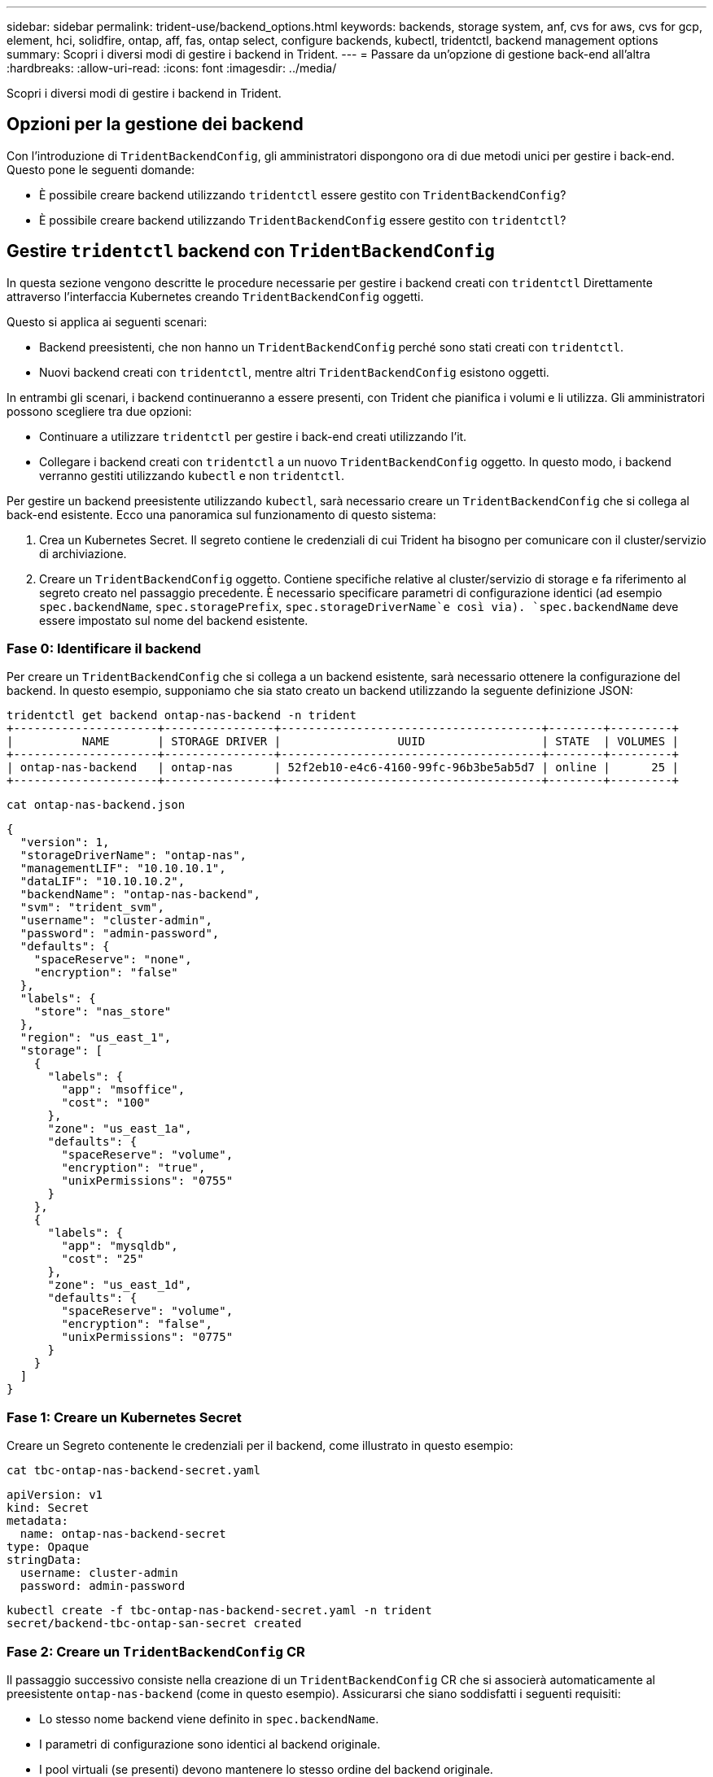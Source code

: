 ---
sidebar: sidebar 
permalink: trident-use/backend_options.html 
keywords: backends, storage system, anf, cvs for aws, cvs for gcp, element, hci, solidfire, ontap, aff, fas, ontap select, configure backends, kubectl, tridentctl, backend management options 
summary: Scopri i diversi modi di gestire i backend in Trident. 
---
= Passare da un'opzione di gestione back-end all'altra
:hardbreaks:
:allow-uri-read: 
:icons: font
:imagesdir: ../media/


[role="lead"]
Scopri i diversi modi di gestire i backend in Trident.



== Opzioni per la gestione dei backend

Con l'introduzione di `TridentBackendConfig`, gli amministratori dispongono ora di due metodi unici per gestire i back-end. Questo pone le seguenti domande:

* È possibile creare backend utilizzando `tridentctl` essere gestito con `TridentBackendConfig`?
* È possibile creare backend utilizzando `TridentBackendConfig` essere gestito con `tridentctl`?




== Gestire `tridentctl` backend con `TridentBackendConfig`

In questa sezione vengono descritte le procedure necessarie per gestire i backend creati con `tridentctl` Direttamente attraverso l'interfaccia Kubernetes creando `TridentBackendConfig` oggetti.

Questo si applica ai seguenti scenari:

* Backend preesistenti, che non hanno un `TridentBackendConfig` perché sono stati creati con `tridentctl`.
* Nuovi backend creati con `tridentctl`, mentre altri `TridentBackendConfig` esistono oggetti.


In entrambi gli scenari, i backend continueranno a essere presenti, con Trident che pianifica i volumi e li utilizza. Gli amministratori possono scegliere tra due opzioni:

* Continuare a utilizzare `tridentctl` per gestire i back-end creati utilizzando l'it.
* Collegare i backend creati con `tridentctl` a un nuovo `TridentBackendConfig` oggetto. In questo modo, i backend verranno gestiti utilizzando `kubectl` e non `tridentctl`.


Per gestire un backend preesistente utilizzando `kubectl`, sarà necessario creare un `TridentBackendConfig` che si collega al back-end esistente. Ecco una panoramica sul funzionamento di questo sistema:

. Crea un Kubernetes Secret. Il segreto contiene le credenziali di cui Trident ha bisogno per comunicare con il cluster/servizio di archiviazione.
. Creare un `TridentBackendConfig` oggetto. Contiene specifiche relative al cluster/servizio di storage e fa riferimento al segreto creato nel passaggio precedente. È necessario specificare parametri di configurazione identici (ad esempio `spec.backendName`, `spec.storagePrefix`, `spec.storageDriverName`e così via). `spec.backendName` deve essere impostato sul nome del backend esistente.




=== Fase 0: Identificare il backend

Per creare un `TridentBackendConfig` che si collega a un backend esistente, sarà necessario ottenere la configurazione del backend. In questo esempio, supponiamo che sia stato creato un backend utilizzando la seguente definizione JSON:

[listing]
----
tridentctl get backend ontap-nas-backend -n trident
+---------------------+----------------+--------------------------------------+--------+---------+
|          NAME       | STORAGE DRIVER |                 UUID                 | STATE  | VOLUMES |
+---------------------+----------------+--------------------------------------+--------+---------+
| ontap-nas-backend   | ontap-nas      | 52f2eb10-e4c6-4160-99fc-96b3be5ab5d7 | online |      25 |
+---------------------+----------------+--------------------------------------+--------+---------+
----
[listing]
----
cat ontap-nas-backend.json
----
[source, json]
----
{
  "version": 1,
  "storageDriverName": "ontap-nas",
  "managementLIF": "10.10.10.1",
  "dataLIF": "10.10.10.2",
  "backendName": "ontap-nas-backend",
  "svm": "trident_svm",
  "username": "cluster-admin",
  "password": "admin-password",
  "defaults": {
    "spaceReserve": "none",
    "encryption": "false"
  },
  "labels": {
    "store": "nas_store"
  },
  "region": "us_east_1",
  "storage": [
    {
      "labels": {
        "app": "msoffice",
        "cost": "100"
      },
      "zone": "us_east_1a",
      "defaults": {
        "spaceReserve": "volume",
        "encryption": "true",
        "unixPermissions": "0755"
      }
    },
    {
      "labels": {
        "app": "mysqldb",
        "cost": "25"
      },
      "zone": "us_east_1d",
      "defaults": {
        "spaceReserve": "volume",
        "encryption": "false",
        "unixPermissions": "0775"
      }
    }
  ]
}
----


=== Fase 1: Creare un Kubernetes Secret

Creare un Segreto contenente le credenziali per il backend, come illustrato in questo esempio:

[listing]
----
cat tbc-ontap-nas-backend-secret.yaml
----
[source, yaml]
----
apiVersion: v1
kind: Secret
metadata:
  name: ontap-nas-backend-secret
type: Opaque
stringData:
  username: cluster-admin
  password: admin-password
----
[listing]
----
kubectl create -f tbc-ontap-nas-backend-secret.yaml -n trident
secret/backend-tbc-ontap-san-secret created
----


=== Fase 2: Creare un `TridentBackendConfig` CR

Il passaggio successivo consiste nella creazione di un `TridentBackendConfig` CR che si associerà automaticamente al preesistente `ontap-nas-backend` (come in questo esempio). Assicurarsi che siano soddisfatti i seguenti requisiti:

* Lo stesso nome backend viene definito in `spec.backendName`.
* I parametri di configurazione sono identici al backend originale.
* I pool virtuali (se presenti) devono mantenere lo stesso ordine del backend originale.
* Le credenziali vengono fornite attraverso un Kubernetes Secret e non in testo normale.


In questo caso, il `TridentBackendConfig` avrà un aspetto simile al seguente:

[listing]
----
cat backend-tbc-ontap-nas.yaml
----
[source, yaml]
----
apiVersion: trident.netapp.io/v1
kind: TridentBackendConfig
metadata:
  name: tbc-ontap-nas-backend
spec:
  version: 1
  storageDriverName: ontap-nas
  managementLIF: 10.10.10.1
  dataLIF: 10.10.10.2
  backendName: ontap-nas-backend
  svm: trident_svm
  credentials:
    name: mysecret
  defaults:
    spaceReserve: none
    encryption: 'false'
  labels:
    store: nas_store
  region: us_east_1
  storage:
  - labels:
      app: msoffice
      cost: '100'
    zone: us_east_1a
    defaults:
      spaceReserve: volume
      encryption: 'true'
      unixPermissions: '0755'
  - labels:
      app: mysqldb
      cost: '25'
    zone: us_east_1d
    defaults:
      spaceReserve: volume
      encryption: 'false'
      unixPermissions: '0775'
----
[listing]
----
kubectl create -f backend-tbc-ontap-nas.yaml -n trident
tridentbackendconfig.trident.netapp.io/tbc-ontap-nas-backend created
----


=== Fase 3: Verificare lo stato di `TridentBackendConfig` CR

Dopo il `TridentBackendConfig` è stato creato, la sua fase deve essere `Bound`. Deve inoltre riflettere lo stesso nome e UUID del backend esistente.

[listing]
----
kubectl get tbc tbc-ontap-nas-backend -n trident
NAME                   BACKEND NAME          BACKEND UUID                           PHASE   STATUS
tbc-ontap-nas-backend  ontap-nas-backend     52f2eb10-e4c6-4160-99fc-96b3be5ab5d7   Bound   Success

#confirm that no new backends were created (i.e., TridentBackendConfig did not end up creating a new backend)
tridentctl get backend -n trident
+---------------------+----------------+--------------------------------------+--------+---------+
|          NAME       | STORAGE DRIVER |                 UUID                 | STATE  | VOLUMES |
+---------------------+----------------+--------------------------------------+--------+---------+
| ontap-nas-backend   | ontap-nas      | 52f2eb10-e4c6-4160-99fc-96b3be5ab5d7 | online |      25 |
+---------------------+----------------+--------------------------------------+--------+---------+
----
Il back-end verrà ora completamente gestito utilizzando `tbc-ontap-nas-backend` `TridentBackendConfig` oggetto.



== Gestire `TridentBackendConfig` backend con `tridentctl`

 `tridentctl` può essere utilizzato per elencare i backend creati con `TridentBackendConfig`. Inoltre, gli amministratori possono anche scegliere di gestire completamente tali backend attraverso `tridentctl` eliminando `TridentBackendConfig` e assicurandosi `spec.deletionPolicy` è impostato su `retain`.



=== Fase 0: Identificare il backend

Ad esempio, supponiamo che il seguente backend sia stato creato utilizzando `TridentBackendConfig`:

[listing]
----
kubectl get tbc backend-tbc-ontap-san -n trident -o wide
NAME                    BACKEND NAME        BACKEND UUID                           PHASE   STATUS    STORAGE DRIVER   DELETION POLICY
backend-tbc-ontap-san   ontap-san-backend   81abcb27-ea63-49bb-b606-0a5315ac5f82   Bound   Success   ontap-san        delete

tridentctl get backend ontap-san-backend -n trident
+-------------------+----------------+--------------------------------------+--------+---------+
|       NAME        | STORAGE DRIVER |                 UUID                 | STATE  | VOLUMES |
+-------------------+----------------+--------------------------------------+--------+---------+
| ontap-san-backend | ontap-san      | 81abcb27-ea63-49bb-b606-0a5315ac5f82 | online |      33 |
+-------------------+----------------+--------------------------------------+--------+---------+
----
Dall'output, si vede che `TridentBackendConfig` È stato creato correttamente ed è associato a un backend [osservare l'UUID del backend].



=== Fase 1: Confermare `deletionPolicy` è impostato su `retain`

Diamo un'occhiata al valore di `deletionPolicy`. Questo deve essere impostato su `retain`. In questo modo, quando si elimina un `TridentBackendConfig` CR, la definizione di backend sarà ancora presente e potrà essere gestita con `tridentctl`.

[listing]
----
kubectl get tbc backend-tbc-ontap-san -n trident -o wide
NAME                    BACKEND NAME        BACKEND UUID                           PHASE   STATUS    STORAGE DRIVER   DELETION POLICY
backend-tbc-ontap-san   ontap-san-backend   81abcb27-ea63-49bb-b606-0a5315ac5f82   Bound   Success   ontap-san        delete

# Patch value of deletionPolicy to retain
kubectl patch tbc backend-tbc-ontap-san --type=merge -p '{"spec":{"deletionPolicy":"retain"}}' -n trident
tridentbackendconfig.trident.netapp.io/backend-tbc-ontap-san patched

#Confirm the value of deletionPolicy
kubectl get tbc backend-tbc-ontap-san -n trident -o wide
NAME                    BACKEND NAME        BACKEND UUID                           PHASE   STATUS    STORAGE DRIVER   DELETION POLICY
backend-tbc-ontap-san   ontap-san-backend   81abcb27-ea63-49bb-b606-0a5315ac5f82   Bound   Success   ontap-san        retain
----

NOTE: Non passare alla fase successiva a meno che `deletionPolicy` è impostato su `retain`.



=== Fase 2: Eliminare `TridentBackendConfig` CR

Il passaggio finale consiste nell'eliminare `TridentBackendConfig` CR. Dopo la conferma di `deletionPolicy` è impostato su `retain`, è possibile procedere con l'eliminazione:

[listing]
----
kubectl delete tbc backend-tbc-ontap-san -n trident
tridentbackendconfig.trident.netapp.io "backend-tbc-ontap-san" deleted

tridentctl get backend ontap-san-backend -n trident
+-------------------+----------------+--------------------------------------+--------+---------+
|       NAME        | STORAGE DRIVER |                 UUID                 | STATE  | VOLUMES |
+-------------------+----------------+--------------------------------------+--------+---------+
| ontap-san-backend | ontap-san      | 81abcb27-ea63-49bb-b606-0a5315ac5f82 | online |      33 |
+-------------------+----------------+--------------------------------------+--------+---------+
----
All'eliminazione dell' `TridentBackendConfig`oggetto, Trident lo rimuove semplicemente senza eliminare effettivamente il backend stesso.
